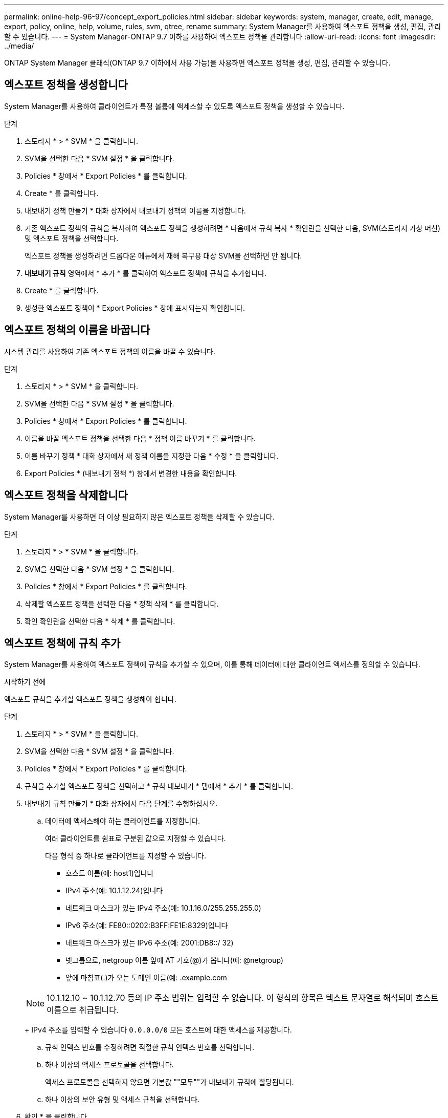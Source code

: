 ---
permalink: online-help-96-97/concept_export_policies.html 
sidebar: sidebar 
keywords: system, manager, create, edit, manage, export, policy, online, help, volume, rules, svm, qtree, rename 
summary: System Manager를 사용하여 엑스포트 정책을 생성, 편집, 관리할 수 있습니다. 
---
= System Manager-ONTAP 9.7 이하를 사용하여 엑스포트 정책을 관리합니다
:allow-uri-read: 
:icons: font
:imagesdir: ../media/


[role="lead"]
ONTAP System Manager 클래식(ONTAP 9.7 이하에서 사용 가능)을 사용하면 엑스포트 정책을 생성, 편집, 관리할 수 있습니다.



== 엑스포트 정책을 생성합니다

System Manager를 사용하여 클라이언트가 특정 볼륨에 액세스할 수 있도록 엑스포트 정책을 생성할 수 있습니다.

.단계
. 스토리지 * > * SVM * 을 클릭합니다.
. SVM을 선택한 다음 * SVM 설정 * 을 클릭합니다.
. Policies * 창에서 * Export Policies * 를 클릭합니다.
. Create * 를 클릭합니다.
. 내보내기 정책 만들기 * 대화 상자에서 내보내기 정책의 이름을 지정합니다.
. 기존 엑스포트 정책의 규칙을 복사하여 엑스포트 정책을 생성하려면 * 다음에서 규칙 복사 * 확인란을 선택한 다음, SVM(스토리지 가상 머신) 및 엑스포트 정책을 선택합니다.
+
엑스포트 정책을 생성하려면 드롭다운 메뉴에서 재해 복구용 대상 SVM을 선택하면 안 됩니다.

. ** 내보내기 규칙** 영역에서 * 추가 * 를 클릭하여 엑스포트 정책에 규칙을 추가합니다.
. Create * 를 클릭합니다.
. 생성한 엑스포트 정책이 * Export Policies * 창에 표시되는지 확인합니다.




== 엑스포트 정책의 이름을 바꿉니다

시스템 관리를 사용하여 기존 엑스포트 정책의 이름을 바꿀 수 있습니다.

.단계
. 스토리지 * > * SVM * 을 클릭합니다.
. SVM을 선택한 다음 * SVM 설정 * 을 클릭합니다.
. Policies * 창에서 * Export Policies * 를 클릭합니다.
. 이름을 바꿀 엑스포트 정책을 선택한 다음 * 정책 이름 바꾸기 * 를 클릭합니다.
. 이름 바꾸기 정책 * 대화 상자에서 새 정책 이름을 지정한 다음 * 수정 * 을 클릭합니다.
. Export Policies * (내보내기 정책 *) 창에서 변경한 내용을 확인합니다.




== 엑스포트 정책을 삭제합니다

System Manager를 사용하면 더 이상 필요하지 않은 엑스포트 정책을 삭제할 수 있습니다.

.단계
. 스토리지 * > * SVM * 을 클릭합니다.
. SVM을 선택한 다음 * SVM 설정 * 을 클릭합니다.
. Policies * 창에서 * Export Policies * 를 클릭합니다.
. 삭제할 엑스포트 정책을 선택한 다음 * 정책 삭제 * 를 클릭합니다.
. 확인 확인란을 선택한 다음 * 삭제 * 를 클릭합니다.




== 엑스포트 정책에 규칙 추가

System Manager를 사용하여 엑스포트 정책에 규칙을 추가할 수 있으며, 이를 통해 데이터에 대한 클라이언트 액세스를 정의할 수 있습니다.

.시작하기 전에
엑스포트 규칙을 추가할 엑스포트 정책을 생성해야 합니다.

.단계
. 스토리지 * > * SVM * 을 클릭합니다.
. SVM을 선택한 다음 * SVM 설정 * 을 클릭합니다.
. Policies * 창에서 * Export Policies * 를 클릭합니다.
. 규칙을 추가할 엑스포트 정책을 선택하고 * 규칙 내보내기 * 탭에서 * 추가 * 를 클릭합니다.
. 내보내기 규칙 만들기 * 대화 상자에서 다음 단계를 수행하십시오.
+
.. 데이터에 액세스해야 하는 클라이언트를 지정합니다.
+
여러 클라이언트를 쉼표로 구분된 값으로 지정할 수 있습니다.

+
다음 형식 중 하나로 클라이언트를 지정할 수 있습니다.

+
*** 호스트 이름(예: host1)입니다
*** IPv4 주소(예: 10.1.12.24)입니다
*** 네트워크 마스크가 있는 IPv4 주소(예: 10.1.16.0/255.255.255.0)
*** IPv6 주소(예: FE80::0202:B3FF:FE1E:8329)입니다
*** 네트워크 마스크가 있는 IPv6 주소(예: 2001:DB8::/ 32)
*** 넷그룹으로, netgroup 이름 앞에 AT 기호(@)가 옵니다(예: @netgroup)
*** 앞에 마침표(.)가 오는 도메인 이름(예: .example.com


+
[NOTE]
====
10.1.12.10 ~ 10.1.12.70 등의 IP 주소 범위는 입력할 수 없습니다. 이 형식의 항목은 텍스트 문자열로 해석되며 호스트 이름으로 취급됩니다.

====
+
IPv4 주소를 입력할 수 있습니다 `0.0.0.0/0` 모든 호스트에 대한 액세스를 제공합니다.

.. 규칙 인덱스 번호를 수정하려면 적절한 규칙 인덱스 번호를 선택합니다.
.. 하나 이상의 액세스 프로토콜을 선택합니다.
+
액세스 프로토콜을 선택하지 않으면 기본값 ""모두""가 내보내기 규칙에 할당됩니다.

.. 하나 이상의 보안 유형 및 액세스 규칙을 선택합니다.


. 확인 * 을 클릭합니다.
. 추가한 내보내기 규칙이 선택한 내보내기 정책의 * 내보내기 규칙 * 탭에 표시되는지 확인합니다.




== 엑스포트 정책 규칙을 수정합니다

System Manager를 사용하여 지정된 클라이언트, 액세스 프로토콜 및 엑스포트 정책 규칙의 액세스 권한을 수정할 수 있습니다.

.단계
. 스토리지 * > * SVM * 을 클릭합니다.
. SVM을 선택한 다음 * SVM 설정 * 을 클릭합니다.
. Policies * 창에서 * Export Policies * 를 클릭합니다.
. Export Policies * 창에서 내보내기 규칙을 편집할 엑스포트 정책을 선택하고 * Export Rules * 탭에서 편집할 규칙을 선택한 다음 * Edit * 를 클릭합니다.
. 필요에 따라 다음 매개 변수를 수정합니다.
+
** 클라이언트 사양
** 액세스 프로토콜
** 액세스 세부 정보


. 확인 * 을 클릭합니다.
. 내보내기 규칙에 대한 업데이트된 변경 사항이 * Export Rules *(규칙 내보내기) 탭에 표시되는지 확인합니다.




== 엑스포트 정책 규칙을 삭제합니다

System Manager를 사용하면 더 이상 필요하지 않은 엑스포트 정책 규칙을 삭제할 수 있습니다.

.단계
. 스토리지 * > * SVM * 을 클릭합니다.
. SVM을 선택한 다음 * SVM 설정 * 을 클릭합니다.
. Policies * 창에서 * Export Policies * 를 클릭합니다.
. 엑스포트 규칙을 삭제할 엑스포트 정책을 선택합니다.
. Export Rules * (규칙 내보내기 *) 탭에서 삭제할 내보내기 규칙을 선택한 다음 * Delete * (삭제 *)를 클릭합니다.
. 확인 상자에서 * 삭제 * 를 클릭합니다.




== 엑스포트 정책이 볼륨 또는 qtree에 대한 클라이언트 액세스를 제어하는 방법

엑스포트 정책에는 각 클라이언트 액세스 요청을 처리하는 _export rules_이 하나 이상 포함되어 있습니다. 프로세스 결과에 따라 클라이언트가 거부되었는지, 액세스 권한이 부여되었는지, 액세스 수준이 결정됩니다. 클라이언트가 데이터에 액세스할 수 있도록 SVM(스토리지 가상 시스템)에 엑스포트 규칙과 함께 엑스포트 정책이 있어야 합니다.

볼륨 또는 qtree에 대한 클라이언트 액세스를 구성하기 위해 각 볼륨 또는 qtree에 정확히 하나의 엑스포트 정책을 연결합니다. SVM에는 여러 엑스포트 정책이 포함될 수 있습니다. 따라서 여러 볼륨 또는 qtree를 사용하는 SVM에 대해 다음을 수행할 수 있습니다.

* 개별 클라이언트 액세스 제어를 SVM의 각 볼륨 또는 qtree에 서로 다른 엑스포트 정책을 지정하여 각 볼륨 또는 qtree에 대한 볼륨 또는 qtree를 관리할 수 있습니다.
* 각 볼륨 또는 qtree에 대해 새로운 엑스포트 정책을 생성할 필요 없이 동일한 클라이언트 액세스 제어를 위해 SVM의 여러 볼륨 또는 qtree에 동일한 엑스포트 정책을 할당합니다.


클라이언트가 해당 엑스포트 정책에서 허용하지 않는 액세스 요청을 하는 경우 권한 거부 메시지와 함께 요청이 실패합니다. 클라이언트가 엑스포트 정책의 규칙과 일치하지 않으면 액세스가 거부됩니다. 내보내기 정책이 비어 있으면 모든 액세스가 암시적으로 거부됩니다.

ONTAP를 실행하는 시스템에서 엑스포트 정책을 동적으로 수정할 수 있습니다.



== 엑스포트 정책 창

엑스포트 정책 창을 사용하면 엑스포트 정책과 관련 엑스포트 규칙에 대한 정보를 생성, 보기, 관리할 수 있습니다.



=== 엑스포트 정책

엑스포트 정책 창에서는 SVM(스토리지 가상 머신)에 대해 생성된 엑스포트 정책을 확인하고 관리할 수 있습니다.

* * 명령 버튼 *
+
** 생성
+
엑스포트 정책을 생성하고 엑스포트 규칙을 추가할 수 있는 엑스포트 정책 생성 대화 상자를 엽니다. 기존 SVM에서 엑스포트 규칙을 복사할 수도 있습니다.

** 이름 바꾸기
+
선택한 엑스포트 정책의 이름을 바꿀 수 있는 정책 이름 바꾸기 대화 상자를 엽니다.

** 삭제
+
선택한 엑스포트 정책을 삭제할 수 있는 엑스포트 정책 삭제 대화 상자를 엽니다.

** 새로 고침
+
창에서 정보를 업데이트합니다.







=== 규칙 내보내기 탭

규칙 내보내기 탭에서는 특정 엑스포트 정책에 대해 생성된 엑스포트 규칙에 대한 정보를 볼 수 있습니다. 규칙을 추가, 편집 및 삭제할 수도 있습니다.

* * 명령 버튼 *
+
** 추가
+
선택한 엑스포트 정책에 엑스포트 규칙을 추가할 수 있는 엑스포트 규칙 생성 대화 상자를 엽니다.

** 편집
+
선택한 내보내기 규칙의 특성을 수정할 수 있는 내보내기 규칙 수정 대화 상자를 엽니다.

** 삭제
+
선택한 내보내기 규칙을 삭제할 수 있는 내보내기 규칙 삭제 대화 상자를 엽니다.

** 위로 이동
+
선택한 내보내기 규칙의 규칙 인덱스를 위로 이동합니다.

** 아래로 이동합니다
+
선택한 내보내기 규칙의 규칙 인덱스를 아래로 이동합니다.

** 새로 고침
+
창에서 정보를 업데이트합니다.



* * 규칙 목록 내보내기 *
+
** 규칙 색인
+
내보내기 규칙이 처리되는 우선 순위를 지정합니다. 위로 이동 및 아래로 이동 단추를 사용하여 우선 순위를 선택할 수 있습니다.

** 클라이언트
+
규칙을 적용할 클라이언트를 지정합니다.

** 액세스 프로토콜
+
내보내기 규칙에 지정된 액세스 프로토콜을 표시합니다.

+
액세스 프로토콜을 지정하지 않은 경우 기본값 ""Any""가 고려됩니다.

** 읽기 전용 규칙입니다
+
읽기 전용 액세스에 대해 하나 이상의 보안 유형을 지정합니다.

** 읽기/쓰기 규칙
+
읽기/쓰기 액세스에 사용할 보안 유형을 하나 이상 지정합니다.

** 고급 사용자 액세스
+
고급 사용자 액세스에 대한 보안 유형을 지정합니다.







=== 할당된 개체 탭

Assigned Objects 탭에서는 선택한 엑스포트 정책에 할당된 볼륨 및 qtree를 볼 수 있습니다. 볼륨이 암호화되었는지 여부를 확인할 수도 있습니다.

* 관련 정보 *

xref:task_setting_up_cifs.adoc[CIFS를 설정하는 중입니다]
